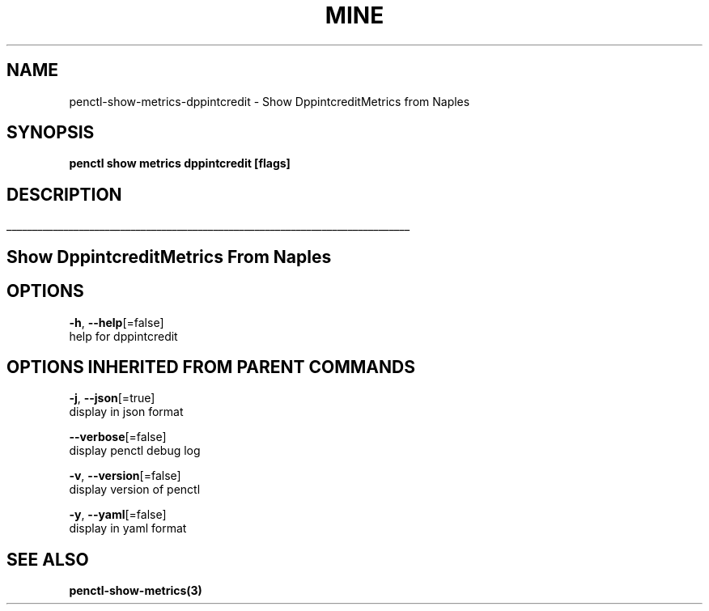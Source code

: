 .TH "MINE" "3" "Apr 2019" "Auto generated by spf13/cobra" "" 
.nh
.ad l


.SH NAME
.PP
penctl\-show\-metrics\-dppintcredit \- Show DppintcreditMetrics from Naples


.SH SYNOPSIS
.PP
\fBpenctl show metrics dppintcredit [flags]\fP


.SH DESCRIPTION
.ti 0
\l'\n(.lu'

.SH Show DppintcreditMetrics From Naples

.SH OPTIONS
.PP
\fB\-h\fP, \fB\-\-help\fP[=false]
    help for dppintcredit


.SH OPTIONS INHERITED FROM PARENT COMMANDS
.PP
\fB\-j\fP, \fB\-\-json\fP[=true]
    display in json format

.PP
\fB\-\-verbose\fP[=false]
    display penctl debug log

.PP
\fB\-v\fP, \fB\-\-version\fP[=false]
    display version of penctl

.PP
\fB\-y\fP, \fB\-\-yaml\fP[=false]
    display in yaml format


.SH SEE ALSO
.PP
\fBpenctl\-show\-metrics(3)\fP
